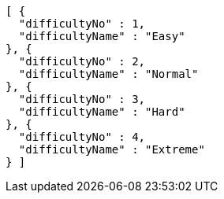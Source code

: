 [source,json,options="nowrap"]
----
[ {
  "difficultyNo" : 1,
  "difficultyName" : "Easy"
}, {
  "difficultyNo" : 2,
  "difficultyName" : "Normal"
}, {
  "difficultyNo" : 3,
  "difficultyName" : "Hard"
}, {
  "difficultyNo" : 4,
  "difficultyName" : "Extreme"
} ]
----